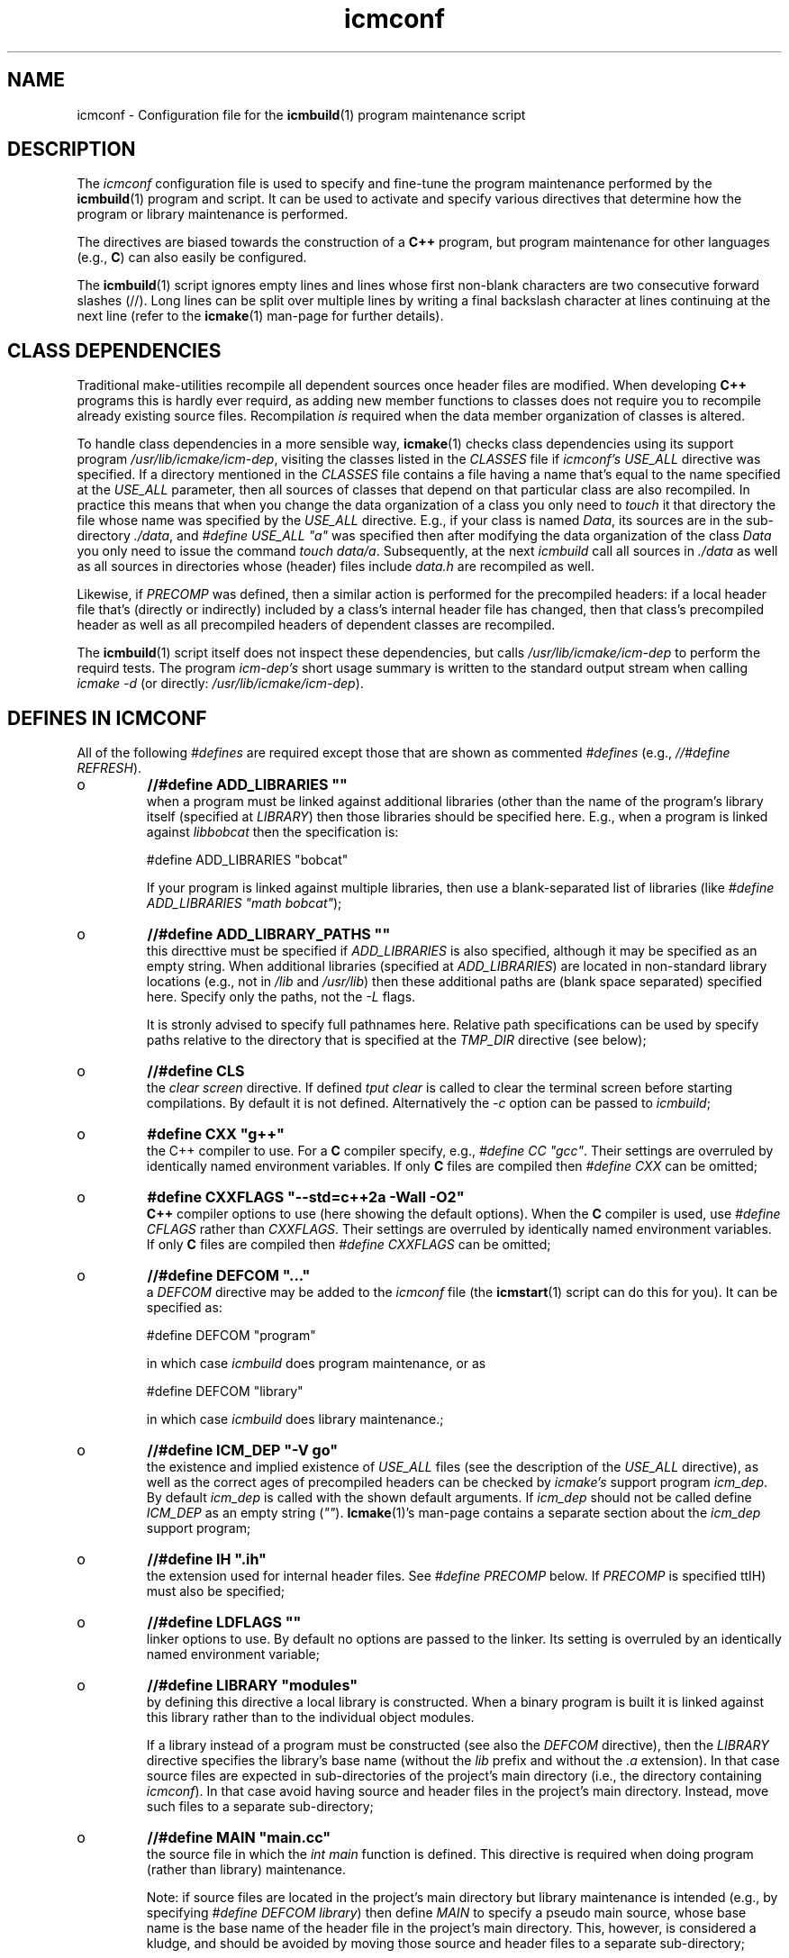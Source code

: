.TH "icmconf" "7" "1992\-2021" "icmake\&.10\&.01\&.01" "configuration file for \fBicmbuild\fP(1)"

.PP 
.SH "NAME"
icmconf \- Configuration file for the \fBicmbuild\fP(1) 
program maintenance script
.PP 
.SH "DESCRIPTION"

.PP 
The \fIicmconf\fP configuration file is used to specify and fine\-tune the
program maintenance performed by the \fBicmbuild\fP(1) program and script\&. It
can be used to activate and specify various directives that determine how the
program or library maintenance is performed\&.
.PP 
The directives are biased towards the construction of a \fBC++\fP program, but
program maintenance for other languages (e\&.g\&., \fBC\fP) can also easily be
configured\&.
.PP 
The \fBicmbuild\fP(1) script ignores empty lines and lines whose first non\-blank
characters are two consecutive forward slashes (//)\&. Long lines can be split
over multiple lines by writing a final backslash character at lines continuing
at the next line (refer to the \fBicmake\fP(1) man\-page for further details)\&.
.PP 
.SH "CLASS DEPENDENCIES"

.PP 
Traditional make\-utilities recompile all dependent sources once header files
are modified\&. When developing \fBC++\fP programs this is hardly ever requird, as
adding new member functions to classes does not require you to recompile
already existing source files\&. Recompilation \fIis\fP required when the data
member organization of classes is altered\&.
.PP 
To handle class dependencies in a more sensible way, \fBicmake\fP(1) checks
class dependencies using its support program \fI/usr/lib/icmake/icm\-dep\fP,
visiting the classes listed in the \fICLASSES\fP file if \fIicmconf\(cq\&s USE_ALL\fP
directive was specified\&. If a directory mentioned in the \fICLASSES\fP file
contains a file having a name that\(cq\&s equal to the name specified at the
\fIUSE_ALL\fP parameter, then all sources of classes that depend on that
particular class are also recompiled\&. In practice this means that when you
change the data organization of a class you only need to \fItouch\fP it that
directory the file whose name was specified by the \fIUSE_ALL\fP
directive\&. E\&.g\&., if your class is named \fIData\fP, its sources are in the
sub\-directory \fI\&./data\fP, and \fI#define USE_ALL \(dq\&a\(dq\&\fP was specified then after
modifying the data organization of the class \fIData\fP you only need to issue
the command \fItouch data/a\fP\&. Subsequently, at the next \fIicmbuild\fP call all
sources in \fI\&./data\fP as well as all sources in directories whose (header)
files include \fIdata\&.h\fP are recompiled as well\&.
.PP 
Likewise, if \fIPRECOMP\fP was defined, then a similar action is performed for
the precompiled headers: if a local header file that\(cq\&s (directly or
indirectly) included by a class\(cq\&s internal header file has changed, then that
class\(cq\&s precompiled header as well as all precompiled headers of dependent
classes are recompiled\&.
.PP 
The \fBicmbuild\fP(1) script itself does not inspect these dependencies, but
calls \fI/usr/lib/icmake/icm\-dep\fP to perform the requird tests\&. The program
\fIicm\-dep\(cq\&s\fP short usage summary is written to the standard output stream
when calling \fIicmake \-d\fP (or directly: \fI/usr/lib/icmake/icm\-dep\fP)\&.
.PP 
.SH "DEFINES IN ICMCONF "

.PP 
All of the following \fI#defines\fP are required except those that are shown
as commented \fI#defines\fP (e\&.g\&., \fI//#define REFRESH\fP)\&. 
.PP 
.IP o 
\fB//#define ADD_LIBRARIES       \(dq\&\(dq\&\fP
.br 
when a program must be linked against additional libraries (other than
the name of the program\(cq\&s library itself (specified at \fILIBRARY\fP)
then those libraries should be specified here\&. E\&.g\&., when a program is
linked against \fIlibbobcat\fP then the specification is:
.nf 

    #define ADD_LIBRARIES  \(dq\&bobcat\(dq\&
    
.fi 
If your program is linked against multiple libraries, then use a
blank\-separated list of libraries (like \fI#define ADD_LIBRARIES \(dq\&math
bobcat\(dq\&\fP);
.IP 
.IP o 
\fB//#define ADD_LIBRARY_PATHS  \(dq\&\(dq\&\fP
.br 
this directtive must be specified if \fIADD_LIBRARIES\fP is also
specified, although it may be specified as an empty string\&.  When
additional libraries (specified at \fIADD_LIBRARIES\fP) are located in
non\-standard library locations (e\&.g\&., not in \fI/lib\fP and
\fI/usr/lib\fP) then these additional paths are (blank space separated)
specified here\&. Specify only the paths, not the \fI\-L\fP flags\&.
.IP 
It is stronly advised to specify full pathnames here\&.  Relative path
specifications can be used by specify paths relative to the directory
that is specified at the \fITMP_DIR\fP directive (see below);
.IP 
.IP o 
\fB//#define CLS\fP
.br 
the \fIclear screen\fP directive\&. If defined \fItput clear\fP is called to
clear the terminal screen before starting compilations\&. By default
it is not defined\&. Alternatively the \fI\-c\fP option can be passed to
\fIicmbuild\fP;
.IP 
.IP o 
\fB#define CXX \(dq\&g++\(dq\&\fP
.br 
the C++ compiler to use\&. For a \fBC\fP compiler specify, e\&.g\&., \fI#define
CC \(dq\&gcc\(dq\&\fP\&. Their settings are overruled by identically named
environment variables\&. If only \fBC\fP files are compiled then
\fI#define CXX\fP can be omitted;
.IP 
.IP o 
\fB#define CXXFLAGS \(dq\&\-\-std=c++2a \-Wall \-O2\(dq\&\fP
.br 
\fBC++\fP compiler options to use (here showing the default
options)\&. When the \fBC\fP compiler is used, use \fI#define CFLAGS\fP
rather than \fICXXFLAGS\fP\&. Their settings are overruled by identically
named environment variables\&. If only \fBC\fP files are compiled then
\fI#define CXXFLAGS\fP can be omitted;
.IP 
.IP o 
\fB//#define DEFCOM  \(dq\&\&.\&.\&.\(dq\&\fP
.br 
a \fIDEFCOM\fP directive may be added to the \fIicmconf\fP file (the
\fBicmstart\fP(1) script can do this for you)\&. It can be specified as:
.nf 

    #define DEFCOM  \(dq\&program\(dq\&
        
.fi 
in which case \fIicmbuild\fP does program maintenance, or as
.nf 

    #define DEFCOM  \(dq\&library\(dq\&
       
.fi 
in which case \fIicmbuild\fP does library maintenance\&.;
.IP 
.IP o 
\fB//#define ICM_DEP           \(dq\&\-V go\(dq\&\fP
.br 
the existence and implied existence of \fIUSE_ALL\fP files (see the
description of the \fIUSE_ALL\fP directive), as well as the correct ages
of precompiled headers can be checked by \fIicmake\(cq\&s\fP support program
\fIicm_dep\fP\&. By default \fIicm_dep\fP is called with the shown
default arguments\&. If \fIicm_dep\fP should not be called define
\fIICM_DEP\fP as an empty string (\fI\(dq\&\(dq\&\fP)\&. \fBIcmake\fP(1)\(cq\&s man\-page
contains a separate section about the \fIicm_dep\fP support program;
.IP 
.IP o 
\fB//#define IH                  \(dq\&\&.ih\(dq\&\fP
.br 
the extension used for internal header files\&. See \fI#define PRECOMP\fP
below\&. If \fIPRECOMP\fP is specified ttIH) must also be specified;
.IP 
.IP o 
\fB//#define LDFLAGS             \(dq\&\(dq\&\fP
.br 
linker options to use\&. By default no options are passed to the
linker\&. Its setting is overruled by an identically named environment
variable;
.IP 
.IP o 
\fB//#define LIBRARY           \(dq\&modules\(dq\&\fP
.br 
by defining this directive a local library is constructed\&. When a
binary program is built it is linked against this library rather
than to the individual object modules\&.
.IP 
If a library instead of a program must be constructed (see also the
\fIDEFCOM\fP directive), then the \fILIBRARY\fP directive specifies the
library\(cq\&s base name (without the \fIlib\fP prefix and without the \fI\&.a\fP
extension)\&. In that case source files are expected in sub\-directories
of the project\(cq\&s main directory (i\&.e\&., the directory containing
\fIicmconf\fP)\&. In that case avoid having source and header files 
in the project\(cq\&s main directory\&. Instead, move such files to a
separate sub\-directory;
.IP 
.IP o 
\fB//#define MAIN                \(dq\&main\&.cc\(dq\&\fP
.br 
the source file in which the \fIint main\fP function is defined\&. This
directive is required when doing program (rather than library)
maintenance\&.
.IP 
Note: if source files are located in the project\(cq\&s main directory but
library maintenance is intended (e\&.g\&., by specifying \fI#define DEFCOM
library\fP) then define \fIMAIN\fP to specify a pseudo main source, whose
base name is the base name of the header file in the project\(cq\&s main
directory\&. This, however, is considered a kludge, and should be
avoided by moving those source and header files to a separate
sub\-directory;
.IP 
.IP o 
\fB//#define NO_PRECOMP_WARNING\(dq\&\fP
.br 
when \fIPRECOMP\fP is defined (see below) a warning is issued when a
class\-directory does not contain a \fIIH\fP file\&. Such warnings are
suppressed by defining \fINO_PRECOMP_WARNING\fP\&. This option is
only considered when \fIPRECOMP\fP has been defined;
.IP 
.IP o 
\fB#define OBJ_EXT             \(dq\&\&.o\(dq\&\fP
.br 
this directive specifies the extension of object modules created by
the compiler;
.IP 
.IP o 
\fB//#define PRECOMP           \(dq\&\-x c++\-header\(dq\&\fP
.br 
define this directive to construct precompiled headers (in which case
the \fIIH\fP) directive must also have been specified\&. Dependencies
between (precompiled) headers are automatically considered\&.
.PP 
Existing precompiled headers are removed by \fIicmbuild cleangch\fP (or
\fIicmbuild clean\fP\&. When source files of other languages are compiled
the \fIPRECOMP\(cq\&s \-x\fP argument must be adapted to those languages;
.PP 
.IP o 
\fB//#define REFRESH\fP
.br 
define \fIREFRESH\fP to relink the binary program when \fIicmbuild
program\fP is called, even though no file was (re)compiled\&. This is
useful when the program links to external libraries which were updated
separately from the currrent project;
.PP 
.IP o 
\fB//#define SHARED\fP
.br 
this directive is only interpreted when \fILIBRARY\fP is also specified\&.
If defined a shared library (extension \fI\&.so*\fP) is built in addition
to a static library (extension \fI\&.a\fP);
.PP 
The shared library receives \fIVERSION\fP as its version number while
soft links using \fIVERSION\fP\(cq\&s (see below) major version number an no
version number are also made available\&. E\&.g\&., if \fIVERSION\fP is
defined as \fI1\&.02\&.03\fP and \fI#define LIBRARY \(dq\&demo\(dq\&\fP then the
shared library becomes \fIlibdemo\&.so\&.1\&.02\&.03\fP, with
\fIlibdemo\&.so\&.1\fP soft\-linking to it, and \fIlibdemo\&.so\fP
soft\-linking to \fIlibdemo\&.so\&.1\fP;
.PP 
.IP o 
\fB//#define SHAREDREQ \(dq\&\(dq\&\fP
.br 
when creating a shared library \fISHAREDREQ\fP specifies the names of
libraries and library paths that are required by the constructed
shared library itself\&.  E\&.g\&., if a library is found in
\fI/usr/lib/special\fP, assuming that the name of the required library
is \fIlibspecial\&.so\fP, then use the specification \fI#define SHAREDREQ
\(dq\&\-L/usr/lib/special \-lspecial\(dq\&\fP\&.  The \fI/lib\fP and \fI/usr/lib\fP paths
are usually automatically visited by the linker and do not have the be
specified\&. This directive is required (possibly as an empty string) if
\fISHARED\fP is defined;
.PP 
.IP o 
\fB#define SOURCES \(dq\&*\&.cc\(dq\&\fP
.br 
the pattern to locate sources in directories;
.PP 
.IP o 
\fB#define TMP_DIR \(dq\&tmp\(dq\&\fP
.br 
the directory in which intermediate results are stored\&. To avoid
cross\-device communications it\(cq\&s probably best to define \fITMP_DIR\fP
as a sub\-directory of the project\(cq\&s main directory;
.PP 
.IP o 
\fB//#define USE_ALL \(dq\&a\(dq\&\fP
.br 
when defining this directive \fIicmbuild\fP looks for directories
containing files having the names defined by the \fIUSE_ALL\fP
specification\&. All source files in those directories as well as all
source files in directories that (recursively) depend on the set of
directories under consideration are recompiled, after which the
\fIUSE_ALL\fP files are removed;
.PP 
.IP o 
\fB//#define USE_ECHO ON\fP
.br 
when defined as \fION\fP (rather than \fIOFF\fP) (system) commands executed
by \fIicmbuild\fP are echoed;
.PP 
.IP o 
\fB//#define USE_VERSION\fP
.br 
when defined (it is defined by default) a file \fIVERSION\fP is read by
\fIicmconf\fP to determine the program\(cq\&s or library\(cq\&s version, and the
project\(cq\&s release years\&. The file \fIVERSION\fP must be available in the
project\(cq\&s main directory and should contain lines like these:
.nf 

    VERSION=9\&.03\&.00
    YEARS=1992\-2020
      
.fi 
)
.PP 
.SH "PARSER MAINTENANCE"

.PP 
The following directives are available in cases where  a program uses a parser
generator creating a parser class from a grammar specification\&. By default
they\(cq\&re all commented out\&. 
.PP 
.IP o 
\fB//#define PARSER_DIR \(dq\&\(dq\&\fP
.br 
the sub\-directory containing the parser\(cq\&s specification file\&. If the
\fIPARSER_DIR\fP directory is specified then all other directives in
this section must also be specified;
.IP 
.IP o 
\fB//#define PARSFILES \(dq\&\(dq\&\fP
.br 
if the parser specification file named at \fIPARSSPEC\fP itself includes
additional specification files, then patterns matching these
additional grammar specification files should be specified here\&. The
pattern is interpreted in the directory specified at \fIPARSER_DIR\fP
and could contain a subdirectory name (e\&.g\&. \fIspecs/*\fP)\&. When files
matching the pattern are modified then a new parser is created;
.IP 
.IP o 
\fB//#define PARSFLAGS \(dq\&\-V\(dq\&\fP
.br 
the flags that are used when calling the program specified at
\fIPARSGEN\fP;
.IP 
.IP o 
\fB//#define PARSGEN \(dq\&bisonc++\(dq\&\fP
.br 
the name of the program generating the parser;
.IP 
.IP o 
\fB//#define PARSOUT \(dq\&parse\&.cc\(dq\&\fP
.br 
the name of the file generated by the parser generator (used by
\fIicmbuild\fP when checking the timestamps of parser specification
\fBs\fP);
.IP 
.IP o 
\fB//#define PARSSPEC \(dq\&grammar\(dq\&\fP
.br 
the name of the parser specification file\&. This file is
expected in the directory specified by the \fIPARSER_DIR\fP directive\&.

.PP 
.SH "SCANNER MAINTENANCE"

.PP 
The following directives are available in cases where  a program uses a scanner
generator creating a lexical scanner class from a set of regular
expressions\&. By default they\(cq\&re all commented out\&. 
.PP 
.IP o 
\fB#define SCANNER_DIR \(dq\&\(dq\&\fP
.br 
the subdirectory containing the scanner\(cq\&s specification file\&.  If the
\fISCANNER_DIR\fP directory is specified then all other directives in
this section must also be specified;
.IP 
.IP o 
\fB#define SCANFILES \(dq\&\(dq\&\fP
.br 
if the lexical scanner specification file named at \fISCANSPEC\fP itself
includes additional specification files, then patterns matching these
additional lexer specification files should be specified here\&. The
pattern is interpreted in the directory specified at \fISCANNER_DIR\fP
and could contain a subdirectory name (e\&.g\&. \fIspecs/*\fP)\&. When files
matching the pattern are modified then a new lexical scanner is
created\&. By default no additional specification files are used;
.IP 
.IP o 
\fB#define SCANFLAGS \(dq\&\(dq\&\fP
.br 
the flags that are used when calling the program specified at
\fISCANGEN\fP;
.IP 
.IP o 
\fB#define SCANGEN \(dq\&flexc++\(dq\&\fP
.br 
the name of the program generating the lexical scanner;
.IP 
.IP o 
\fB#define SCANOUT  \(dq\&lex\&.cc\(dq\&\fP
.br 
the name of the file generated by the lexical scanner (which is used by
\fIicmbuild\fP when checking the timestamps of scanner specification
\fBs\fP)\&.
.IP 
.IP o 
\fB#define SCANSPEC \(dq\&lexer\(dq\&\fP
.br 
the name of the lexical scanner specification file\&. This file is
expected in the directory specified by the \fISCANNER_DIR\fP directive\&.

.PP 
.SH "FILES"
The mentioned paths are sugestive only and may be installation dependent:
.IP o 
\fB/usr/share/icmake/CLASSES\fP
.br 
:
example of an \fBicmconf\fP \fICLASSES\fP file;
.IP o 
\fB/usr/share/icmake/icmconf\fP
.br 
:
default (skeleton) \fBicmbuild\fP resource files, like \fImain\&.cc,
usage\&.cc\fP, etc\&.;
.IP o 
\fB/etc/icmake\fP
.br 
:
directory containing the default system\-wide \fBicmstart\fP(1)
configuration file;
.IP o 
\fB$HOME/\&.icmake\fP
.br 
:
optional user\-defined directory containing user\-defined specifications
overruling the system\-wide definitions\&. This directory is the proper
location for a file \fIAUTHOR\fP defining the \fIAUTHOR\fP directive with
the user\(cq\&s name\&. E\&.g\&., my \fI\&.icmake/AUTHOR\fP file contains:
.IP 
.nf 
#define AUTHOR  \(dq\&Frank B\&. Brokken (f\&.b\&.brokken@rug\&.nl)\(dq\&;

.fi 

.IP 
.SH "SEE ALSO"
\fBicmake\fP(1), \fBicmbuild\fP(1), \fBicmstart\fP(1), \fBicmstart\&.rc\fP(7)\&.
.PP 
.SH "BUGS"
\fBicmbuild\fP(1) ends, displaying a fatal error message, if the current
working directory does not contain a file \fIicmconf\fP\&.
.PP 
.SH "COPYRIGHT"
This is free software, distributed under the terms of the 
GNU General Public License (GPL)\&.
.PP 
.SH "AUTHOR"
Frank B\&. Brokken (\fBf\&.b\&.brokken@rug\&.nl\fP)\&.
.PP 
